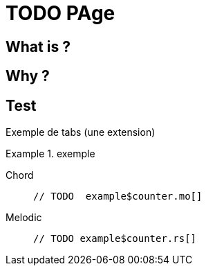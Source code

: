 = TODO PAge

== What is ?

== Why ?

== Test

Exemple de tabs (une extension)

.exemple
[tabs]
====
Chord::
+
 // TODO  example$counter.mo[]

Melodic::
+
 // TODO example$counter.rs[]
====
